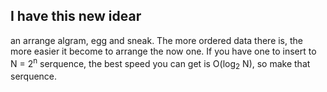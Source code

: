** I have this new idear
   an arrange algram, egg and sneak. The more ordered data there is, the more easier it become to arrange the now one. If you have one to insert to N = 2^n serquence, the best speed you can get is O(log_2 N),  so make that serquence.

